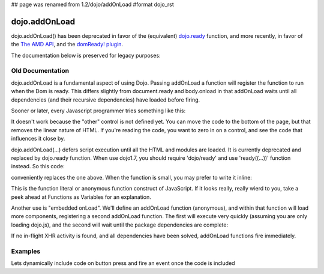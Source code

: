 ## page was renamed from 1.2/dojo/addOnLoad
#format dojo_rst

dojo.addOnLoad
==============

dojo.addOnLoad() has been deprecated in favor of the (equivalent) `dojo.ready <dojo/ready>`_ function, and more recently, in favor of the `The AMD API <loader/amd#the-amd-api>`_, and the `domReady! plugin <dojo/domReady>`_.

The documentation below is preserved for legacy purposes:

=================
Old Documentation
=================
dojo.addOnLoad is a fundamental aspect of using Dojo. Passing addOnLoad a function will register the function to run when the Dom is ready. This differs slightly from document.ready and body.onload in that addOnLoad waits until all dependencies (and their recursive dependencies) have loaded before firing. 

Sooner or later, every Javascript programmer tries something like this:

.. code-block :: javascript
  :linenos:

  <script>
    if(dayOfWeek == "Sunday"){
       document.musicPrefs.other.value = "Afrobeat";
    }
  </script>
  <form name="musicPrefs">
    <input type="text" name="other">
  ...

It doesn't work because the "other" control is not defined yet. You can move the code to the bottom of the page, but that removes the linear nature of HTML. If you're reading the code, you want to zero in on a control, and see the code that influences it close by.

dojo.addOnLoad(...) defers script execution until all the HTML and modules are loaded. It is currently deprecated and replaced by dojo.ready function. When use dojo1.7, you should require 'dojo/ready' and use 'ready((...))' function instead. So this code:

.. code-block :: javascript
  :linenos:

  //Dojo 1.7 (AMD)
  function setAfrobeat(){
     document.musicPrefs.other.value="Afrobeat";
  }
  require("dojo/ready", function(ready) {
       ready(function(){
           setAfrobeat();
       });
  });

.. code-block :: javascript
  :linenos:

  //Dojo < 1.7
  function setAfrobeat(){
     document.musicPrefs.other.value="Afrobeat";
  }
  dojo.addOnLoad(setAfrobeat);

conveniently replaces the one above. When the function is small, you may prefer to write it inline:

.. code-block :: javascript
  :linenos:

  //Dojo 1.7 (AMD)
  require("dojo/ready", function(ready) {
       ready(function(){
           document.musicPrefs.other.value="Afrobeat";
       });
  });

.. code-block :: javascript
  :linenos:

  //Dojo < 1.7
  dojo.addOnLoad(
    function(){
      document.musicPrefs.other.value="Afrobeat";
    }
  );

This is the function literal or anonymous function construct of JavaScript. If it looks really, really wierd to you, take a peek ahead at Functions as Variables for an explanation.

Another use is "embedded onLoad". We'll define an addOnLoad function (anonymous), and within that function will load more components, registering a second addOnLoad function. The first will execute very quickly (assuming you are only loading dojo.js), and the second will wait until the package dependencies are complete:

.. code-block :: javascript
  :linenos:

  //Dojo 1.7 (AMD)
  require("dojo/ready", function(ready) {
       ready(function(){
             require(["dijit/Dialog","dijit/TitlePane"], function(dialog,pane) {
                  ready(function(){
                        // dijit.Dialog and friends are ready, create one from a node with id="bar"
                        var dialog = new dialog({ title:"Lazy Loaded" }, "bar"); 
                  });
             });
       });
  });

.. code-block :: javascript
  :linenos:

  //Dojo < 1.7
  dojo.addOnLoad(function(){
    dojo.require("dijit.Dialog");
    dojo.require("dijit.TitlePane");
    dojo.addOnLoad(function(){
        // dijit.Dialog and friends are ready, create one from a node with id="bar"
        var dialog = new dijit.Dialog({ title:"Lazy Loaded" }, "bar"); 
    });
  });

If no in-flight XHR activity is found, and all dependencies have been solved, addOnLoad functions fire immediately. 

========
Examples
========

Lets dynamically include code on button press and fire an event once the code is included

.. cv-compound::

  The HTML markup is pretty simple, just a button to click on

  .. cv:: html
    :label: A dijit button

    <button data-dojo-type="dijit.form.Button" id="buttonOne">Click me!</button>

  The JavaScript code fires a dojo.require when you click the button.

  .. cv:: javascript
    :label: The javascript code

    <script type="text/javascript">
    dojo.require("dijit.form.Button");

    // connect to button
    dojo.addOnLoad(function(){
      dojo.connect(dojo.byId("buttonOne"), "onclick", "loadCode");
    });

    function loadCode(){
      alert("About to dojo.require dijit.layout.BorderContainer.");
      dojo.require("dijit.layout.BorderContainer");
      
      // add a dojo.addOnLoad
      dojo.addOnLoad(function(){
        alert("This fires after BorderContainer is included. Now it is: " + dijit.layout.BorderContainer);
      });
    }

    </script>
